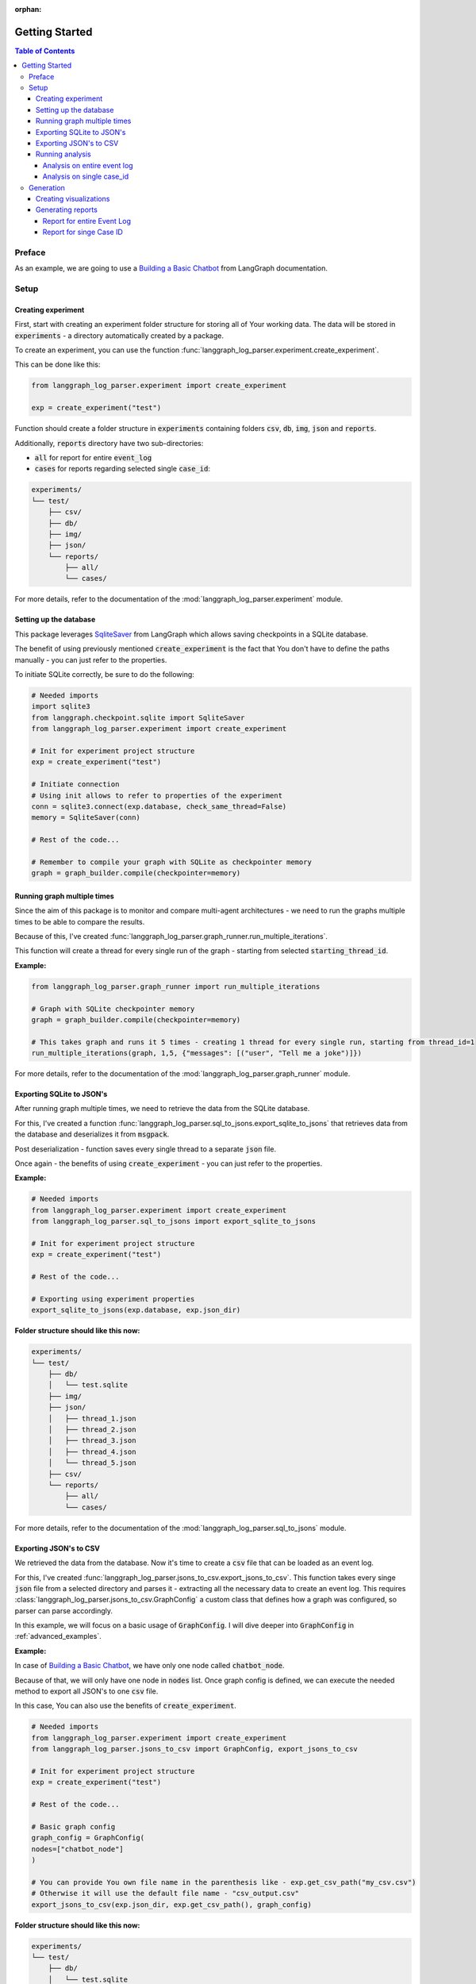 :orphan:

.. _getting_started:

Getting Started
###############

.. contents:: Table of Contents


Preface
*******
As an example, we are going to use a `Building a Basic Chatbot <https://langchain-ai.github.io/langgraph/tutorials/introduction/#part-1-build-a-basic-chatbot>`_ from LangGraph documentation.

Setup
*****

Creating experiment
===================
First, start with creating an experiment folder structure for storing all of Your working data. The data will be stored in :code:`experiments` - a directory automatically created by a package.

To create an experiment, you can use the function :func:`langgraph_log_parser.experiment.create_experiment`.

This can be done like this:

.. code-block:: python

    from langgraph_log_parser.experiment import create_experiment

    exp = create_experiment("test")

Function should create a folder structure in :code:`experiments` containing folders :code:`csv`, :code:`db`, :code:`img`, :code:`json` and :code:`reports`.

Additionally, :code:`reports` directory have two sub-directories:

* :code:`all` for report for entire :code:`event_log`
* :code:`cases` for reports regarding selected single :code:`case_id`:

.. code-block:: text

    experiments/
    └── test/
        ├── csv/
        ├── db/
        ├── img/
        ├── json/
        └── reports/
            ├── all/
            └── cases/

For more details, refer to the documentation of the :mod:`langgraph_log_parser.experiment` module.

Setting up the database
=======================
This package leverages `SqliteSaver <https://langchain-ai.github.io/langgraph/reference/checkpoints/#langgraph.checkpoint.sqlite.SqliteSaver>`_ from LangGraph which allows saving checkpoints in a SQLite database.

The benefit of using previously mentioned :code:`create_experiment` is the fact that You don't have to define the paths manually - you can just refer to the properties.

To initiate SQLite correctly, be sure to do the following:

.. code-block:: python

    # Needed imports
    import sqlite3
    from langgraph.checkpoint.sqlite import SqliteSaver
    from langgraph_log_parser.experiment import create_experiment

    # Init for experiment project structure
    exp = create_experiment("test")

    # Initiate connection
    # Using init allows to refer to properties of the experiment
    conn = sqlite3.connect(exp.database, check_same_thread=False)
    memory = SqliteSaver(conn)

    # Rest of the code...

    # Remember to compile your graph with SQLite as checkpointer memory
    graph = graph_builder.compile(checkpointer=memory)


Running graph multiple times
============================
Since the aim of this package is to monitor and compare multi-agent architectures - we need to run the graphs multiple times to be able to compare the results.

Because of this, I've created :func:`langgraph_log_parser.graph_runner.run_multiple_iterations`.

This function will create a thread for every single run of the graph - starting from selected :code:`starting_thread_id`.

**Example:**

.. code-block:: python

    from langgraph_log_parser.graph_runner import run_multiple_iterations

    # Graph with SQLite checkpointer memory
    graph = graph_builder.compile(checkpointer=memory)

    # This takes graph and runs it 5 times - creating 1 thread for every single run, starting from thread_id=1
    run_multiple_iterations(graph, 1,5, {"messages": [("user", "Tell me a joke")]})

For more details, refer to the documentation of the :mod:`langgraph_log_parser.graph_runner` module.

Exporting SQLite to JSON's
==========================
After running graph multiple times, we need to retrieve the data from the SQLite database.

For this, I've created a function :func:`langgraph_log_parser.sql_to_jsons.export_sqlite_to_jsons` that retrieves data from the database and deserializes it from :code:`msgpack`.

Post deserialization - function saves every single thread to a separate :code:`json` file.

Once again - the benefits of using :code:`create_experiment` - you can just refer to the properties.

**Example:**

.. code-block:: python

    # Needed imports
    from langgraph_log_parser.experiment import create_experiment
    from langgraph_log_parser.sql_to_jsons import export_sqlite_to_jsons

    # Init for experiment project structure
    exp = create_experiment("test")

    # Rest of the code...

    # Exporting using experiment properties
    export_sqlite_to_jsons(exp.database, exp.json_dir)

**Folder structure should like this now:**

.. code-block:: text

    experiments/
    └── test/
        ├── db/
        │   └── test.sqlite
        ├── img/
        ├── json/
        │   ├── thread_1.json
        │   ├── thread_2.json
        │   ├── thread_3.json
        │   ├── thread_4.json
        │   └── thread_5.json
        ├── csv/
        └── reports/
            ├── all/
            └── cases/

For more details, refer to the documentation of the :mod:`langgraph_log_parser.sql_to_jsons` module.

.. _exporting_jsons_to_csv:

Exporting JSON's to CSV
=======================
We retrieved the data from the database. Now it's time to create a :code:`csv` file that can be loaded as an event log.

For this, I've created :func:`langgraph_log_parser.jsons_to_csv.export_jsons_to_csv`.
This function takes every singe :code:`json` file from a selected directory and parses it - extracting all the necessary data to create an event log.
This requires :class:`langgraph_log_parser.jsons_to_csv.GraphConfig` a custom class that defines how a graph was configured, so parser can parse accordingly.

In this example, we will focus on a basic usage of :code:`GraphConfig`.
I will dive deeper into :code:`GraphConfig` in :ref:`advanced_examples`.

**Example:**

In case of `Building a Basic Chatbot <https://langchain-ai.github.io/langgraph/tutorials/introduction/#part-1-build-a-basic-chatbot>`_, we have only one node called :code:`chatbot_node`.

Because of that, we will only have one node in :code:`nodes` list. Once graph config is defined, we can execute the needed method to export all JSON's to one :code:`csv` file.

In this case, You can also use the benefits of :code:`create_experiment`.

.. code-block:: python

    # Needed imports
    from langgraph_log_parser.experiment import create_experiment
    from langgraph_log_parser.jsons_to_csv import GraphConfig, export_jsons_to_csv

    # Init for experiment project structure
    exp = create_experiment("test")

    # Rest of the code...

    # Basic graph config
    graph_config = GraphConfig(
    nodes=["chatbot_node"]
    )

    # You can provide You own file name in the parenthesis like - exp.get_csv_path("my_csv.csv")
    # Otherwise it will use the default file name - "csv_output.csv"
    export_jsons_to_csv(exp.json_dir, exp.get_csv_path(), graph_config)

**Folder structure should like this now:**

.. code-block:: text

    experiments/
    └── test/
        ├── db/
        │   └── test.sqlite
        ├── img/
        ├── json/
        │   ├── thread_1.json
        │   ├── thread_2.json
        │   ├── thread_3.json
        │   ├── thread_4.json
        │   └── thread_5.json
        ├── csv/
        │   └── csv_output.csv
        └── reports/
            ├── all/
            └── cases/

For more details, refer to the documentation of the :mod:`langgraph_log_parser.jsons_to_csv` module.

Running analysis
================
We've successfully parsed JSON's into the :code:`csv` file. Now we can run analysis on the event log.

**I'm not going to go into details on every single function and what it does - we will focus on one that prints full analysis into the console - since it's the easiest way to see the analysis.**

You can find every function specification in modules here:

* :mod:`langgraph_log_parser.analyze` - for running analysis on every :code:`thread_id` `(case_id)`
* :mod:`langgraph_log_parser.analyze_case_id` - for running analysis on single :code:`thread_id` `(case_id)`


In both examples we will use :func:`langgraph_log_parser.load_events.load_event_log` from module :mod:`langgraph_log_parser.load_events` to load event log we will use in analysis.

Analysis on entire event log
----------------------------

In case of printing analysis for entire event log, we will use :func:`langgraph_log_parser.analyze.print_analysis` from module :mod:`langgraph_log_parser.analyze`.

.. code-block:: python

    # Needed imports
    from langgraph_log_parser.experiment import create_experiment
    from langgraph_log_parser.load_events import load_event_log
    from langgraph_log_parser.analyze import print_analysis

    # Init for experiment project structure
    exp = create_experiment("test")

    # Rest of the code...

    # Using to load events from .csv file
    # It looks for a default name "csv_output.csv" in csv experiment directory
    # If you used the custom name -> be sure to put it in parenthesis - like - exp.get_csv_path("my_csv.csv").
    event_log = load_event_log(exp.get_csv_path())

    # This function will print an analysis in console for entire event log
    print_analysis(event_log)

This will return information for every :code:`thread_id` `(case_id)` about the following:

* start activities
* end activities
* count of each activity (summed from every case)
* every sequence
* ID of last sequence occurrence with probability of occurrence
* minimal self-distances for every activity (on case basis)
* witnesses of minimum self-distances (on case basis)
* count of activity rework (on case basis)
* mean duration of every activity `(in sec)`
* duration of the case `(in sec)` (on case basis)

Analysis on single case_id
--------------------------

In case of printing analysis for single :code:`case_id`, we will use :func:`langgraph_log_parser.analyze_case_id.print_case_analysis` from module :mod:`langgraph_log_parser.analyze_case_id`.

.. code-block:: python

    # Needed imports
    from langgraph_log_parser.experiment import create_experiment
    from langgraph_log_parser.load_events import load_event_log
    from langgraph_log_parser.analyze_case_id import print_case_analysis

    # Init for experiment project structure
    exp = create_experiment("test")

    # Rest of the code...

    # Using to load events from .csv file
    # It looks for a default name "csv_output.csv" in csv experiment directory
    # If you used the custom name -> be sure to put it in parenthesis - like - exp.get_csv_path("my_csv.csv").
    event_log = load_event_log(exp.get_csv_path())

    case_id = 15

    # This function will print an analysis in console for single case_id
    print_case_analysis(event_log,case_id)

This will return information for single :code:`thread_id` `(case_id)` about the following:

* start activity
* end activity
* count of each activity
* sequence of activities with probability of occurrence for the sequence
* minimal self-distances for every activity
* witnesses of minimum self-distances
* count of activity rework
* sum service time of every activity (in sec)
* duration of the case (in sec)

Generation
**********

Creating visualizations
=======================
We are going to use :func:`langgraph_log_parser.visualize.generate_visualizations` to generate and save every visualization available.

**I'm not going to go into details on every single visualization function and what every singe one do - we will focus on one saves every visualization available to experiment img directory - since it's the easiest approach.**

You can find every function specification in module :mod:`langgraph_log_parser.visualize`.

Once again, utilize the :code:`create_experiment` properties.

.. code-block:: python

    # Needed imports
    from langgraph_log_parser.experiment import create_experiment
    from langgraph_log_parser.load_events import load_event_log
    from langgraph_log_parser.visualize import generate_visualizations

    # Init for experiment project structure
    exp = create_experiment("test")

    # Rest of the code...

    # Graph is needed for the mermaid graph
    graph = graph_builder.compile(checkpointer=memory)

    # Using to load events from .csv file
    # It looks for a default name "csv_output.csv" in csv experiment directory
    # If you used the custom name -> be sure to put it in parenthesis - like - exp.get_csv_path("my_csv.csv").
    event_log = load_event_log(exp.get_csv_path())

    # Function saving every visualisation
    generate_visualizations(event_log, graph, exp.img_dir)

**Folder structure should like this now:**

.. code-block:: text

    experiments/
    └── test/
        ├── db/
        │   └── test.sqlite
        ├── img/
        │   ├── dfg_performance.png
        │   ├── mermaid.png
        │   └── prefix_tree.png
        ├── json/
        │   ├── thread_1.json
        │   ├── thread_2.json
        │   ├── thread_3.json
        │   ├── thread_4.json
        │   └── thread_5.json
        ├── csv/
        │   └── csv_output.csv
        └── reports/
            ├── all/
            └── cases/

**Sample graphs:**

This graph can also be generated using :func:`langgraph_log_parser.visualize.generate_performance_dfg`.

.. figure:: img/sample_dfg_performance.png
  :width: 800

  Sample performance dfg

This graph can also be generated using :func:`langgraph_log_parser.visualize.generate_mermaid`.

.. figure:: img/sample_mermaid.png
  :width: 400

  Sample mermaid graph

This graph can also be generated using :func:`langgraph_log_parser.visualize.generate_prefix_tree`.

.. figure:: img/sample_tree.png
  :width: 800

  Sample prefix tree

Generating reports
==================
We can generate reports for entire :code:`event_log` or single :code:`case_id`.
The reports will be saved in a :code:`json` format and could be used in a comparison report.

In both cases, we can use :code:`create_experiment` properties - we will use different property based on the use case.

Report for entire Event Log
---------------------------
In case of entire log, we will need to use a :func:`langgraph_log_parser.create_report.write_report` with property :code:`reports_all_dir`.

.. code-block:: python

    # Needed imports
    from langgraph_log_parser.experiment import create_experiment
    from langgraph_log_parser.load_events import load_event_log
    from langgraph_log_parser.create_report import write_report

    # Init for experiment project structure
    exp = create_experiment("test")

    # Rest of the code...

    # Using to load events from .csv file
    # It looks for a default name "csv_output.csv" in csv experiment directory
    # If you used the custom name -> be sure to put it in parenthesis - like - exp.get_csv_path("my_csv.csv").
    event_log = load_event_log(exp.get_csv_path())

    # Function for saving report for entire event_log
    write_report(event_log, exp.reports_all_dir)

**Folder structure should like this now:**

.. code-block:: text

    experiments/
    └── test/
        ├── db/
        │   └── test.sqlite
        ├── img/
        │   ├── dfg_performance.png
        │   ├── mermaid.png
        │   └── prefix_tree.png
        ├── json/
        │   ├── thread_1.json
        │   ├── thread_2.json
        │   ├── thread_3.json
        │   ├── thread_4.json
        │   └── thread_5.json
        ├── csv/
        │   └── csv_output.csv
        └── reports/
            ├── all/
            │   └── report.json
            └── cases/

Report for singe Case ID
------------------------
In case of single case ID, we will need to use a :func:`langgraph_log_parser.create_report.write_case_report` with property :code:`reports_cases_dir`.

.. code-block:: python

    # Needed imports
    from langgraph_log_parser.experiment import create_experiment
    from langgraph_log_parser.load_events import load_event_log
    from langgraph_log_parser.create_report import write_case_report

    # Init for experiment project structure
    exp = create_experiment("test")

    # Rest of the code...

    # Using to load events from .csv file
    # It looks for a default name "csv_output.csv" in csv experiment directory
    # If you used the custom name -> be sure to put it in parenthesis - like - exp.get_csv_path("my_csv.csv").
    event_log = load_event_log(exp.get_csv_path())

    # This will generate report for case_id = 1
    write_case_report(event_log, 1, exp.reports_all_dir)
    # This will generate report for case_id = 2
    write_case_report(event_log, 2, exp.reports_all_dir)

**Folder structure should like this now:**

.. code-block:: text

    experiments/
    └── test/
        ├── db/
        │   └── test.sqlite
        ├── img/
        │   ├── dfg_performance.png
        │   ├── mermaid.png
        │   └── prefix_tree.png
        ├── json/
        │   ├── thread_1.json
        │   ├── thread_2.json
        │   ├── thread_3.json
        │   ├── thread_4.json
        │   └── thread_5.json
        ├── csv/
        │   └── csv_output.csv
        └── reports/
            ├── all/
            │   └── report.json
            └── cases/
                ├── 1_report.json
                └── 2_report.json